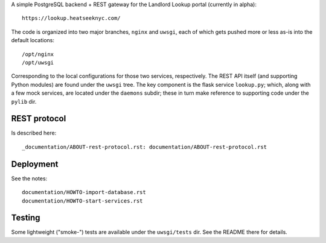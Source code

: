 A simple PostgreSQL backend + REST gateway for the Landlord Lookup portal (currently in alpha)::

  https://lookup.heatseeknyc.com/

The code is organized into two major branches, ``nginx`` and ``uwsgi``, each of which gets pushed more or less as-is into the default locations::

  /opt/nginx
  /opt/uwsgi

Corresponding to the local configurations for those two services, respectively.  The REST API itself (and supporting Python modules) are found under the ``uwsgi`` tree.  The key component is the flask service ``lookup.py``; which, along with a few mock services, are located under the ``daemons`` subdir; these in turn make reference to supporting code under the ``pylib`` dir.


REST protocol
-------------

Is described here::
 
  _documentation/ABOUT-rest-protocol.rst: documentation/ABOUT-rest-protocol.rst

Deployment
----------

See the notes::

  documentation/HOWTO-import-database.rst
  documentation/HOWTO-start-services.rst

Testing
-------

Some lightweight ("smoke-") tests are available under the ``uwsgi/tests`` dir.  See the README there for details.
